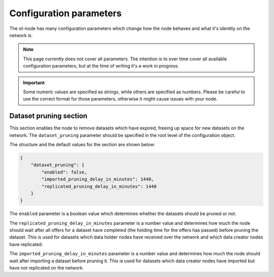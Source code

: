 Configuration parameters
========================

The ot-node has many configuration parameters which change how the node behaves and what it's identity on the network is.

.. note::

    This page currently does not cover all parameters. The intention is to over time cover all
    available configuration parameters, but at the time of writing it's a work in progress.

.. important::

    Some numeric values are specified as strings, while others are specified as numbers. Please be careful to use the
    correct format for those parameters, otherwise it might cause issues with your node.

Dataset pruning section
-----------------------

This section enables the node to remove datasets which have expired, freeing up space for new datasets on the network.
The ``dataset_pruning`` parameter should be specified in the root level of the configuration object.

The structure and the default values for the section are shown below:

.. code:: json

    {
        "dataset_pruning": {
            "enabled": false,
            "imported_pruning_delay_in_minutes": 1440,
            "replicated_pruning_delay_in_minutes": 1440
        }
    }


The ``enabled`` parameter is a boolean value which determines whether the datasets should be pruned or not.

The ``replicated_pruning_delay_in_minutes`` parameter is a number value and determines how much the node should wait
after all offers for a dataset have completed (the holding time for the offers has passed) before pruning the dataset.
This is used for datasets which data holder nodes have received over the network and which data creator nodes have
replicated.

The ``imported_pruning_delay_in_minutes`` parameter is a number value and determines how much the node should wait after
importing a dataset before pruning it.
This is used for datasets which data creator nodes have imported but have not replicated on the network.

